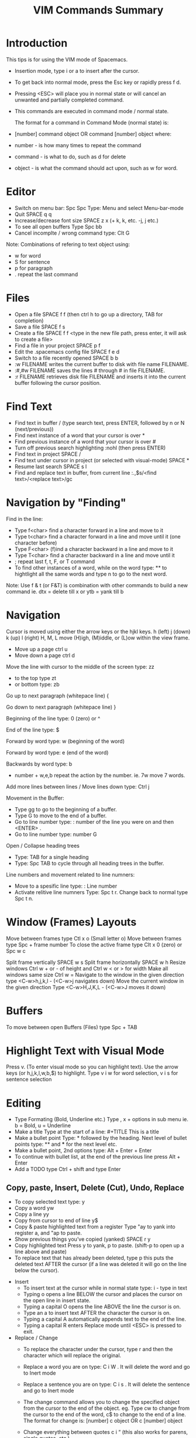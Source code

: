 #+TITLE: VIM Commands Summary

* Introduction

This tips is for using the VIM mode of Spacemacs.

- Insertion mode, type i or a to insert after the cursor.
- To get back into normal mode, press the Esc key or rapidly press f d.
- Pressing <ESC> will place you in normal state or will cancel an unwanted and partially completed command.
- This commands are executed in command mode / normal state.

 The format for a command in Command Mode (normal state) is:
- [number]  command  object    OR    command  [number]  object where:
- number - is how many times to repeat the command
- command - is what to do, such as  d  for delete
- object - is what the command should act upon, such as  w  for word.

* Editor
- Switch on menu bar: Spc Spc Type: Menu and select Menu-bar-mode
- Quit   SPACE q q
- Increase/decrease font size   SPACE z x (+ k, k, etc. -j, j etc.)
- To see all open buffers Type Spc bb
- Cancel incomplte / wrong command type: Clt G

Note: Combinations of refering to text object using:
- w for word
- S for sentence
- p for paragraph
- . repeat the last command

* Files
- Open a file   SPACE f f   (then ctrl h to go up a directory, TAB for completion)
- Save a file   SPACE f s
- Create a file   SPACE f f <type in the new file path, press enter, it will ask to create a file>
- Find a file in your project   SPACE p f
- Edit the .spacemacs config file   SPACE f e d
- Switch to a file recently opened   SPACE b b
- :w FILENAME  writes the current buffer to disk with file name FILENAME.
- :#,#w FILENAME  saves the lines # through # in file FILENAME.
-  :r FILENAME  retrieves disk file FILENAME and inserts it into the current buffer following the cursor position.

* Find Text
- Find text in buffer   /  (type search text, press ENTER, followed by n or N (next/previous))
- Find next instance of a word that your cursor is over    *
- Find previous instance of a word that your cursor is over    #
- Turn off previous search highlighting   :nohl  (then press ENTER)
- Find text in project   SPACE /
- Find text under cursor in project (or selected with visual-mode)   SPACE *
- Resume last search   SPACE s l
- Find and replace text in buffer, from current line   :.,$s/<find text>/<replace text>/gc

* Navigation by "Finding"

Find in the line: 
- Type f<char>	find a character forward in a line and move to it
- Type t<char>	find a character forward in a line and move until it (one character before)
- Type F<char>	(f)ind a character backward in a line and move to it
- Type T<char>	find a character backward in a line and move until it
- ;	repeat last f, t, F, or T command
- To find other instances of a word, while on the word type: ** to hightlight all the same words and type n to go to the next word.

Note: Use f & t (or F&T) is combination with other commands to build a new command ie. dtx = delete till x or ytb = yank till b

* Navigation
Cursor is moved using either the arrow keys or the hjkl keys.
         h (left)        j (down)       k (up)            l (right)
H, M, L	move (H)igh, (M)iddle, or (L)ow within the view frame.

- Move up a page   ctrl u
- Move down a page   ctrl d

Move the line with cursor to the middle of the screen type: zz
 - to the top type zt 
 - or bottom type: zb

Go up to next paragraph (whitepace line)   {

Go down to next paragraph (whitepace line)   }

Beginning of the line type: 0 (zero) or ^

End of the line type: $

Forward by word type: w (beginning of the word)

Forward by word type: e (end of the word)

Backwards by word type: b
  - number + w,e,b repeat the action by the number. ie. 7w move 7 words.

Add more lines between lines / Move lines down type: Ctrl j

Movement in the Buffer:
  - Type gg  to go to the beginning of a buffer.
  - Type  G  to move to the end of a buffer.
  - Go to line number type:    : number of the line you were on and then  <ENTER> .
  - Go to line number type: number G

Open / Collapse heading trees
  - Type: TAB for a single heading
  - Type: Spc TAB to cycle through all heading trees in the buffer.

Line numbers and movement related to line numners:
  - Move to a spesific line type:  : Line number
  - Activate relitive line numners Type: Spc t r. Change back to normal type Spc t n.

* Window (Frames) Layouts
Move between frames type Ctl x o (Small letter o)
Move between frames type Spc + frame number 
To close the active frame type Clt x 0 (zero) or Spc w c

Split frame vertically   SPACE w s
Split frame horizontally   SPACE w h
Resize windows Ctrl w + or -  of height and Ctrl w < or > for width  
Make all windows same size Ctrl w =
Navigate to the window in the given direction type <C-w>h,j,k,l - (<C-w>j navigates down)
Move the current window in the given direction Type <C-w>H,J,K,L - (<C-w>J moves it down)

* Buffers
To move between open Buffers (Files) type Spc + TAB

* Highlight Text with Visual Mode
Press v. (To enter visual mode so you can highlight text).
Use the arrow keys (or h,j,k,l,w,b,$) to highlight.
Type v i w for word selection, v i s for sentence selection

* Editing
- Type Formating (Bold, Underline etc.) Type , x + options in sub menu ie. b = Bold, u = Underline
- Make a title Type at the start of a line: #+TITLE This is a title
- Make a bullet point Type: * followed by the heading. Next level of bullet points type: ** and *** for the next level etc.
- Make a bullet point, 2nd options type: Alt + Enter + Enter
- To continue with bullet list, at the end of the previous line press Alt + Enter
- Add a TODO type Ctrl + shift and type Enter



** Copy, paste, Insert, Delete (Cut), Undo, Replace

  - To copy selected text type: y
  - Copy a word yw
  - Copy a line yy
  - Copy from cursor to end of line     y$ 
  - Copy & paste highlighted text from a register   Type "ay to yank into register a, and "ap to paste.
  - Show previous things you’ve copied (yanked)   SPACE r y
  - Copy highlighted text    Press y to yank, p to paste. (shift-p to open up a line above and paste)
  - To replace text that has already been deleted, type  p  this puts the deleted text AFTER the cursor (if a line was deleted it will go on the line below the cursor).

- Insert
  - To insert text at the cursor while in normal state type:   i - type in text
  - Typing  o  opens a line BELOW the cursor and places the cursor on the open line in insert state.
  - Typing a capital  O  opens the line ABOVE the line the cursor is on.
  - Type an  a  to insert text AFTER the character the cursor is on.
  - Typing a capital  A  automatically appends text to the end of the line.
  - Typing a capital  R  enters Replace mode until  <ESC>  is pressed to exit.

- Replace / Change
  - To replace the character under the cursor, type  r  and then the character which will replace the original.
  - Replace a word you are on type: C i W . It will delete the word and go to Inert mode
  - Replace a sentence you are on type: C i s . It will delete the sentence and go to Inert mode
  - The change command allows you to change the specified object from the cursor to the end of the object.  eg. Type  cw  to change from the cursor to the end of the word,  c$  to change to the end of a line. The format for change is:      [number]  c  object    OR    c  [number]  object 
  - Change everything between quotes   c i “    (this also works for parens, single quotes, etc.)

  - Substitue:
  - To substitute new for the first old on a line type  :s/old/new
  - To substitute new for all 'old's on a line type     :s/old/new/g
  - To substitute phrases between two line #'s type     :#,#s/old/new/g
  - To substitute all occurrences in the file type      :%s/old/new/g

- Delete: (Work as cut funtion)
  - Delete from the cursor to the end of a word type:  dw
  - Delete from the cursor to the end of a line type:  d$
  - Delete a whole line type:  dd
  - Delete complete line type: C  (Delete from cursor forward)
  - Delete a character under the cursor in normal state type:  x
  - Delete highlighted text   d
  - Delete word and insert text    cw
  - Delete to end of line     d$
  - Delete until right paren   df)
  - Delete a word you are on type: d a w
  - Delete a sentence you are on type: d a s
  - Delete to the end of the current word type: de
  - Delete to the end of next word type: d2e
  - Delete down a line (current and one below) type:	dj
  - Delete up until next closing parenthesis tpye: dt)
  - Delete up until the first search match for "world" type: d/world

- Undo / Redo
  - Undo entred command - Ctrl g
  - To undo previous actions, type:  u
  - To Redo (undo the undo's) type:  CTRL-Rc
  - To see Undo tree type: Spc a u
  - Redo   ctrl-r



* Executes an external command
- Type :!command  executes an external command.
  - Some useful examples are:
  -  :!ls  or  :!dir                 -  shows a directory listing.
  -  :!rm  or  :!del FILENAME        -  removes file FILENAME.

* Additional functions: 
Go to previous function[
Go to next function   ]]
Go up to outer brace   [{
Go down to outer brace   ]}
Comment out a line    g c c   (requires the evil-commentary layer)
Comment out highlighted text   g c
Indenting highlighted text    Type > or < to indent right or left.    (to indent more, type 2> or 3>)
Join lines separated by whitespace   J
Show whitespace   SPACE t w
Convert spaces to tabs   SPACE : (then type tabify and press ENTER)
Convert tabs to spaces   SPACE : (then type untabify and press ENTER)





